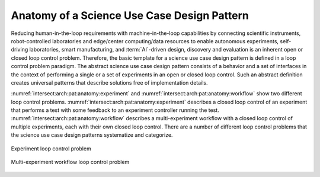 .. _intersect:arch:pat:anatomy:

Anatomy of a Science Use Case Design Pattern
--------------------------------------------

Reducing human-in-the-loop requirements with machine-in-the-loop
capabilities by connecting scientific instruments, robot-controlled
laboratories and edge/center computing/data resources to enable
autonomous experiments, self-driving laboratories, smart manufacturing,
and :term:`AI`-driven design, discovery and evaluation is an inherent open
or closed loop control problem. Therefore, the basic template for a science
use case design pattern is defined in a loop control problem paradigm.
The abstract science use case design pattern consists of a behavior and
a set of interfaces in the context of performing a single or a set of
experiments in an open or closed loop control. Such an abstract
definition creates universal patterns that describe solutions free of
implementation details.

:numref:`intersect:arch:pat:anatomy:experiment` and
:numref:`intersect:arch:pat:anatomy:workflow` show two different
loop control problems. :numref:`intersect:arch:pat:anatomy:experiment`
describes a closed loop control of an experiment that performs a test with
some feedback to an experiment controller running the test.
:numref:`intersect:arch:pat:anatomy:workflow` describes a
multi-experiment workflow with a closed loop control of multiple experiments,
each with their own closed loop control. There are a number of different
loop control problems that the science use case design patterns systematize
and categorize.

.. figure:: anatomy/experiment.png
   :name: intersect:arch:pat:anatomy:experiment
   :align: center
   :alt: Experiment loop control problem

   Experiment loop control problem

.. figure:: anatomy/workflow.png
   :name: intersect:arch:pat:anatomy:workflow
   :align: center
   :alt: Multi-experiment workflow loop control problem

   Multi-experiment workflow loop control problem
